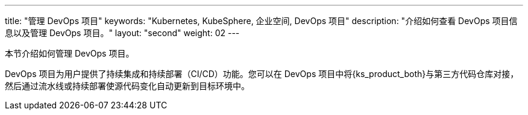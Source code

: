 ---
title: "管理 DevOps 项目"
keywords: "Kubernetes, KubeSphere, 企业空间, DevOps 项目"
description: "介绍如何查看 DevOps 项目信息以及管理 DevOps 项目。"
layout: "second"
weight: 02
---



本节介绍如何管理 DevOps 项目。

DevOps 项目为用户提供了持续集成和持续部署（CI/CD）功能。您可以在 DevOps 项目中将{ks_product_both}与第三方代码仓库对接，然后通过流水线或持续部署使源代码变化自动更新到目标环境中。
